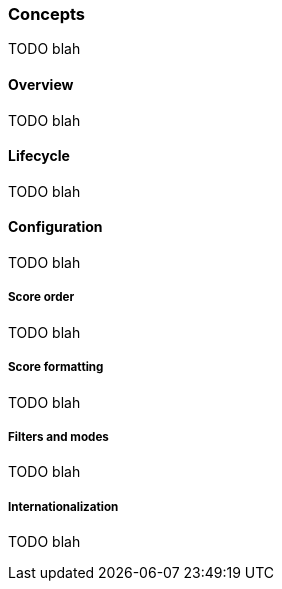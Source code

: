 [role="chunk-page chunk-toc"]
=== Concepts

TODO blah

==== Overview

TODO blah

==== Lifecycle

TODO blah

==== Configuration

TODO blah

===== Score order

TODO blah

===== Score formatting

TODO blah

===== Filters and modes

TODO blah

===== Internationalization

TODO blah
